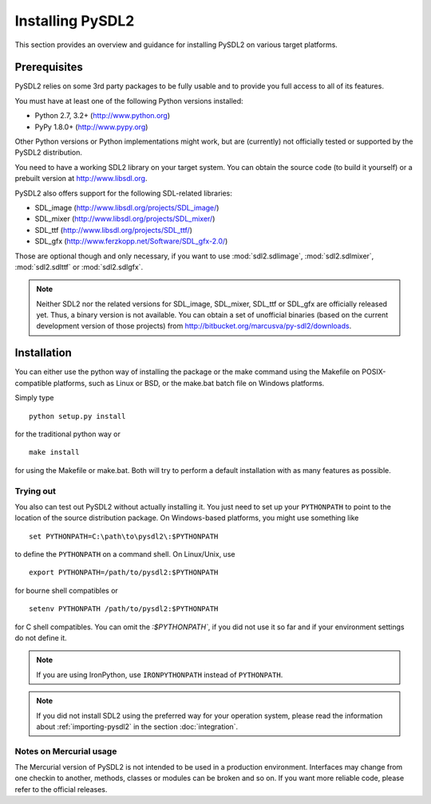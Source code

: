 Installing PySDL2
=================
This section provides an overview and guidance for installing PySDL2 on
various target platforms.

Prerequisites
-------------
PySDL2 relies on some 3rd party packages to be fully usable and to
provide you full access to all of its features.

You must have at least one of the following Python versions installed:

* Python 2.7, 3.2+     (http://www.python.org)
* PyPy 1.8.0+          (http://www.pypy.org)

Other Python versions or Python implementations might work, but are
(currently) not officially tested or supported by the PySDL2
distribution.

You need to have a working SDL2 library on your target system. You can obtain
the source code (to build it yourself) or a prebuilt version at
http://www.libsdl.org.

PySDL2 also offers support for the following SDL-related libraries:

* SDL_image             (http://www.libsdl.org/projects/SDL_image/)
* SDL_mixer             (http://www.libsdl.org/projects/SDL_mixer/)
* SDL_ttf               (http://www.libsdl.org/projects/SDL_ttf/)
* SDL_gfx               (http://www.ferzkopp.net/Software/SDL_gfx-2.0/)

Those are optional though and only necessary, if you want to use
:mod:`sdl2.sdlimage`, :mod:`sdl2.sdlmixer`, :mod:`sdl2.sdlttf` or
:mod:`sdl2.sdlgfx`.

.. note::

   Neither SDL2 nor the related versions for SDL_image, SDL_mixer,
   SDL_ttf or SDL_gfx are officially released yet. Thus, a binary
   version is not available. You can obtain a set of unofficial binaries
   (based on the current development version of those projects) from
   http://bitbucket.org/marcusva/py-sdl2/downloads.


Installation
------------
You can either use the python way of installing the package or the make
command using the Makefile on POSIX-compatible platforms, such as Linux
or BSD, or the make.bat batch file on Windows platforms.

Simply type ::

  python setup.py install

for the traditional python way or ::

  make install

for using the Makefile or make.bat. Both will try to perform a default
installation with as many features as possible.

Trying out
^^^^^^^^^^
You also can test out PySDL2 without actually installing it. You just
need to set up your ``PYTHONPATH`` to point to the location of the
source distribution package. On Windows-based platforms, you might use
something like ::

   set PYTHONPATH=C:\path\to\pysdl2\:$PYTHONPATH

to define the ``PYTHONPATH`` on a command shell. On Linux/Unix, use ::

   export PYTHONPATH=/path/to/pysdl2:$PYTHONPATH

for bourne shell compatibles or ::

   setenv PYTHONPATH /path/to/pysdl2:$PYTHONPATH

for C shell compatibles. You can omit the `:$PYTHONPATH``, if you did not use
it so far and if your environment settings do not define it.

.. note::

   If you are using IronPython, use ``IRONPYTHONPATH`` instead of
   ``PYTHONPATH``.

.. note::

   If you did not install SDL2 using the preferred way for your operation
   system, please read the information about :ref:`importing-pysdl2` in the
   section :doc:`integration`.

Notes on Mercurial usage
^^^^^^^^^^^^^^^^^^^^^^^^
The Mercurial version of PySDL2 is not intended to be used in a
production environment. Interfaces may change from one checkin to
another, methods, classes or modules can be broken and so on. If you
want more reliable code, please refer to the official releases.
